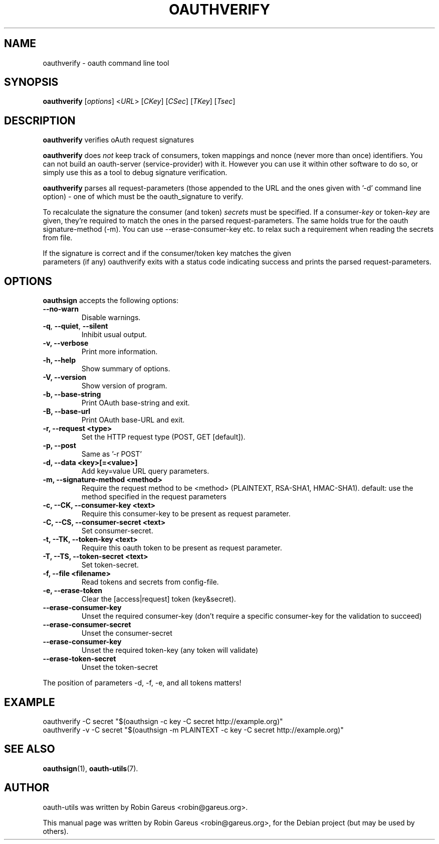 .\"                              hey, Emacs:   -*- nroff -*-
.\" oauth-utils is free software; you can redistribute it and/or modify
.\" it under the terms of the GNU General Public License as published by
.\" the Free Software Foundation; either version 2 of the License, or
.\" (at your option) any later version.
.\"
.\" This program is distributed in the hope that it will be useful,
.\" but WITHOUT ANY WARRANTY; without even the implied warranty of
.\" MERCHANTABILITY or FITNESS FOR A PARTICULAR PURPOSE.  See the
.\" GNU General Public License for more details.
.\"
.\" You should have received a copy of the GNU General Public License
.\" along with this program; see the file COPYING.  If not, write to
.\" the Free Software Foundation, 675 Mass Ave, Cambridge, MA 02139, USA.
.\"
.TH OAUTHVERIFY 1 "October 16, 2008"
.\" Please update the above date whenever this man page is modified.
.\"
.\" Some roff macros, for reference:
.\" .nh        disable hyphenation
.\" .hy        enable hyphenation
.\" .ad l      left justify
.\" .ad b      justify to both left and right margins (default)
.\" .nf        disable filling
.\" .fi        enable filling
.\" .br        insert line break
.\" .sp <n>    insert n+1 empty lines
.\" for manpage-specific macros, see man(7)
.\"
.\" defines for verbose text
.de Vb \" Begin verbatim text
.ft CW
.nf
.ne \\$1
..
.de Ve \" End verbatim text
.ft R
.fi
..
.de URL
\\$2 \(laURL: \\$1 \(ra\\$3
..

.SH NAME
oauthverify \- oauth command line tool
.SH SYNOPSIS
.B oauthverify
.RI [ options ]
.RI < URL >
.RI [ CKey ]
.RI [ CSec ]
.RI [ TKey ]
.RI [ Tsec ]
.SH DESCRIPTION
\fBoauthverify\fP verifies oAuth request signatures
.PP
\fBoauthverify\fP does \fInot\fP keep track of consumers, token mappings and
nonce (never more than once) identifiers. You can not build an oauth-server 
(service-provider) with it. However you can use it within other software to 
do so, or simply use this as a tool to debug signature verification.
.PP
\fBoauthverify\fP parses all request-parameters (those appended to the URL 
and the ones given with '-d' command line option) - one of which must be 
the oauth_signature to verify.
.PP
To recalculate the signature the consumer (and token) \fIsecrets\fP must be 
specified. If a consumer-\fIkey\fP or token-\fIkey\fP are given, they're 
required to match the ones in the parsed request-parameters. The same holds 
true for the oauth signature-method (\-m). You can use \-\-erase-consumer-key
etc. to relax such a requirement when reading the secrets from file.
.PP
If the signature is correct and if the consumer/token key matches the given
 parameters (if any) oauthverify exits with a status code indicating success
and prints the parsed request-parameters.
.SH OPTIONS
\fBoauthsign\fP accepts the following options:
.TP
.B  --no-warn
Disable warnings.
.TP
.BR  -q , " --quiet" , " --silent"
Inhibit usual output.
.TP
.B  -v, --verbose
Print more information.
.TP
.B \-h, \-\-help
Show summary of options.
.TP
.B \-V, \-\-version
Show version of program.
.TP
.B \-b, \-\-base-string
Print OAuth base-string and exit.
.TP
.B \-B, \-\-base-url
Print OAuth base-URL and exit.
.TP
.B \-r, \-\-request <type>
Set the HTTP request type (POST, GET [default]).
.TP
.B \-p, \-\-post
Same as '-r POST'
.TP
.B \-d, \-\-data <key>[=<value>]
Add key=value URL query parameters.
.TP
.B \-m, \-\-signature-method <method>
Require the request method to be <method> (PLAINTEXT, RSA-SHA1, HMAC-SHA1). default: use the method specified in the request parameters
.TP
.B \-c, \-\-CK, \-\-consumer-key <text>
Require this consumer-key to be present as request parameter.
.TP
.B \-C, \-\-CS, \-\-consumer-secret <text>
Set consumer-secret.
.TP
.B \-t, \-\-TK, \-\-token-key <text>
Require this oauth token to be present as request parameter.
.TP
.B \-T, \-\-TS, \-\-token-secret <text>
Set token-secret.
.TP
.B \-f, \-\-file <filename>
Read tokens and secrets from config-file.
.TP
.B \-e, \-\-erase-token
Clear the [access|request] token (key&secret).
.TP
.B \-\-erase-consumer-key
Unset the required consumer-key (don't require a specific consumer-key for the validation to succeed)
.TP
.B \-\-erase-consumer-secret
Unset the consumer-secret
.TP
.B \-\-erase-consumer-key
Unset the required token-key (any token will validate)
.TP
.B \-\-erase-token-secret
Unset the token-secret
.PP
The position of parameters -d, -f, -e, and all tokens matters!
.SH EXAMPLE
.PP
.Vb 1
\&oauthverify -C secret "$(oauthsign -c key -C secret http://example.org)"
\&oauthverify -v -C secret "$(oauthsign -m PLAINTEXT -c key -C secret http://example.org)"
.Ve
.SH "SEE ALSO"
.BR oauthsign (1),
.BR oauth-utils (7).
.SH AUTHOR
oauth-utils was written by Robin Gareus <robin@gareus.org>.
.PP
This manual page was written by Robin Gareus <robin@gareus.org>,
for the Debian project (but may be used by others).


